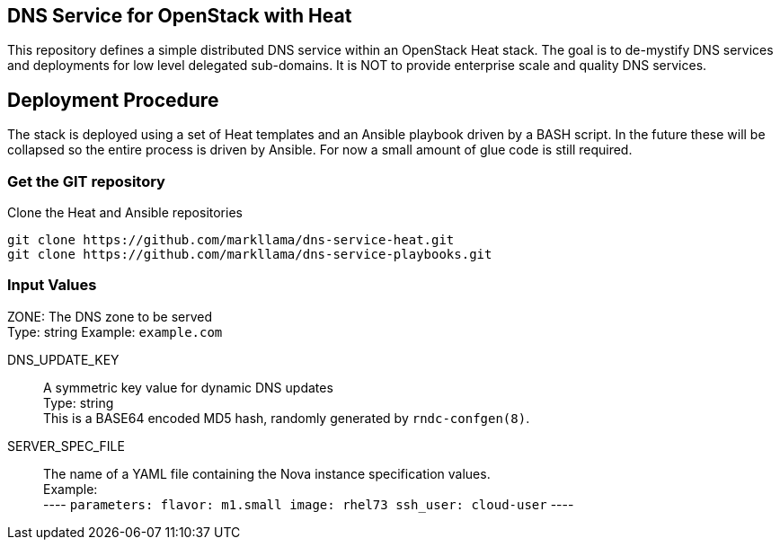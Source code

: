 :gitroot: https://github.com/markllama

== DNS Service for OpenStack with Heat

This repository defines a simple distributed DNS service within an
OpenStack Heat stack.  The goal is to de-mystify DNS services and
deployments for low level delegated sub-domains.  It is NOT to provide
enterprise scale and quality DNS services.

== Deployment Procedure

The stack is deployed using a set of Heat templates and an Ansible
playbook driven by a BASH script. In the future these will be
collapsed so the entire process is driven by Ansible.  For now a small
amount of glue code is still required.

=== Get the GIT repository

.Clone the Heat and Ansible repositories

[subs=attributes]
----
git clone {gitroot}/dns-service-heat.git
git clone {gitroot}/dns-service-playbooks.git
----

=== Input Values

ZONE:
  The DNS zone to be served +
  Type: string
  Example: `example.com`

DNS_UPDATE_KEY::
  A symmetric key value for dynamic DNS updates +
  Type: string +
  This is a BASE64 encoded MD5 hash, randomly generated by
  `rndc-confgen(8)`.

SERVER_SPEC_FILE::
  The name of a YAML file containing the Nova instance specification values. +
  Example: +
  ----
  `parameters:
    flavor: m1.small
    image: rhel73
    ssh_user: cloud-user`
  ----



